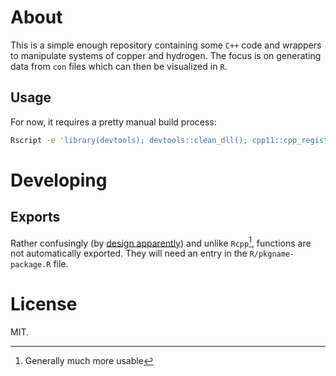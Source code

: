 * About
This is a simple enough repository containing some ~C++~ code and wrappers to
manipulate systems of copper and hydrogen. The focus is on generating data from
~con~ files which can then be visualized in ~R~.
** Usage
For now, it requires a pretty manual build process:
#+begin_src bash
Rscript -e 'library(devtools); devtools::clean_dll(); cpp11::cpp_register(); devtools::document(); devtools::load_all()'
#+end_src
* Developing
** Exports
Rather confusingly (by [[https://github.com/r-lib/cpp11/issues/233][design apparently]]) and unlike ~Rcpp~[fn:whynot], functions are not automatically
exported. They will need an entry in the ~R/pkgname-package.R~ file.
* License
MIT.

[fn:whynot] Generally much more usable

